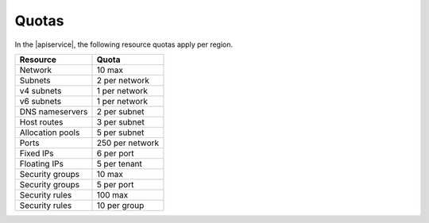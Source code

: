 .. _serviceQuotas:

======================
Quotas
======================

In the |apiservice|, the following resource quotas apply per region.

+-----------------+------------------------------+
| Resource        | Quota                        |
+=================+==============================+
| Network         | 10 max                       |
+-----------------+------------------------------+
| Subnets         | 2 per network                |
+-----------------+------------------------------+
| v4 subnets      | 1 per network                |
+-----------------+------------------------------+
| v6 subnets      | 1 per network                |
+-----------------+------------------------------+
| DNS nameservers | 2 per subnet                 |
+-----------------+------------------------------+
| Host routes     | 3 per subnet                 |
+-----------------+------------------------------+
| Allocation pools| 5 per subnet                 |
+-----------------+------------------------------+
| Ports           | 250 per network              |
+-----------------+------------------------------+
| Fixed IPs       | 6 per port                   |
+-----------------+------------------------------+
| Floating IPs    | 5 per tenant                 |
+-----------------+------------------------------+
| Security groups | 10 max                       |
+-----------------+------------------------------+
| Security groups | 5 per port                   |
+-----------------+------------------------------+
| Security rules  | 100 max                      |
+-----------------+------------------------------+
| Security rules  | 10 per group                 |
+-----------------+------------------------------+

